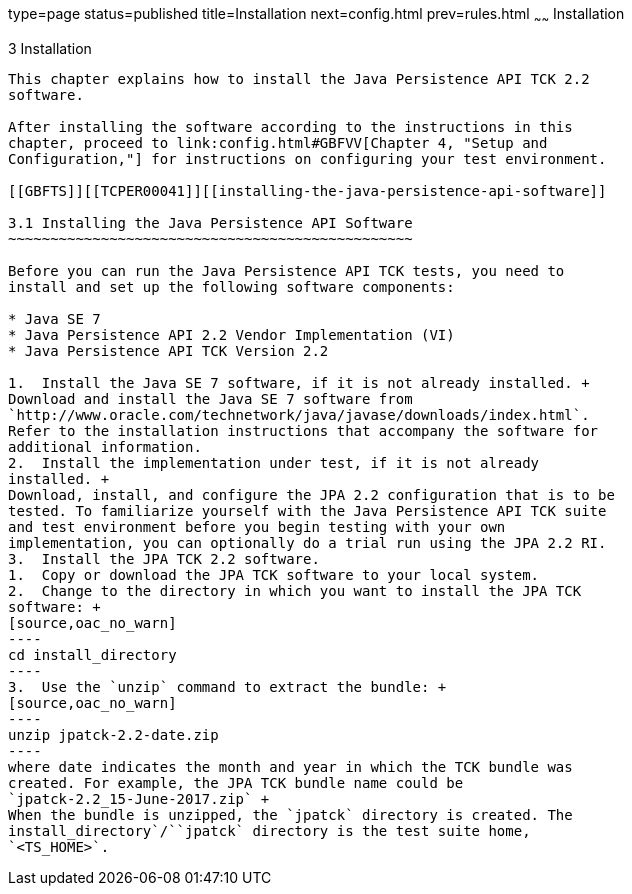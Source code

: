 type=page
status=published
title=Installation
next=config.html
prev=rules.html
~~~~~~
Installation
============

[[TCPER00004]][[GBFTP]]


[[installation]]
3 Installation
--------------

This chapter explains how to install the Java Persistence API TCK 2.2
software.

After installing the software according to the instructions in this
chapter, proceed to link:config.html#GBFVV[Chapter 4, "Setup and
Configuration,"] for instructions on configuring your test environment.

[[GBFTS]][[TCPER00041]][[installing-the-java-persistence-api-software]]

3.1 Installing the Java Persistence API Software
~~~~~~~~~~~~~~~~~~~~~~~~~~~~~~~~~~~~~~~~~~~~~~~~

Before you can run the Java Persistence API TCK tests, you need to
install and set up the following software components:

* Java SE 7
* Java Persistence API 2.2 Vendor Implementation (VI)
* Java Persistence API TCK Version 2.2

1.  Install the Java SE 7 software, if it is not already installed. +
Download and install the Java SE 7 software from
`http://www.oracle.com/technetwork/java/javase/downloads/index.html`.
Refer to the installation instructions that accompany the software for
additional information.
2.  Install the implementation under test, if it is not already
installed. +
Download, install, and configure the JPA 2.2 configuration that is to be
tested. To familiarize yourself with the Java Persistence API TCK suite
and test environment before you begin testing with your own
implementation, you can optionally do a trial run using the JPA 2.2 RI.
3.  Install the JPA TCK 2.2 software.
1.  Copy or download the JPA TCK software to your local system.
2.  Change to the directory in which you want to install the JPA TCK
software: +
[source,oac_no_warn]
----
cd install_directory
----
3.  Use the `unzip` command to extract the bundle: +
[source,oac_no_warn]
----
unzip jpatck-2.2-date.zip
----
where date indicates the month and year in which the TCK bundle was
created. For example, the JPA TCK bundle name could be
`jpatck-2.2_15-June-2017.zip` +
When the bundle is unzipped, the `jpatck` directory is created. The
install_directory`/``jpatck` directory is the test suite home,
`<TS_HOME>`.



